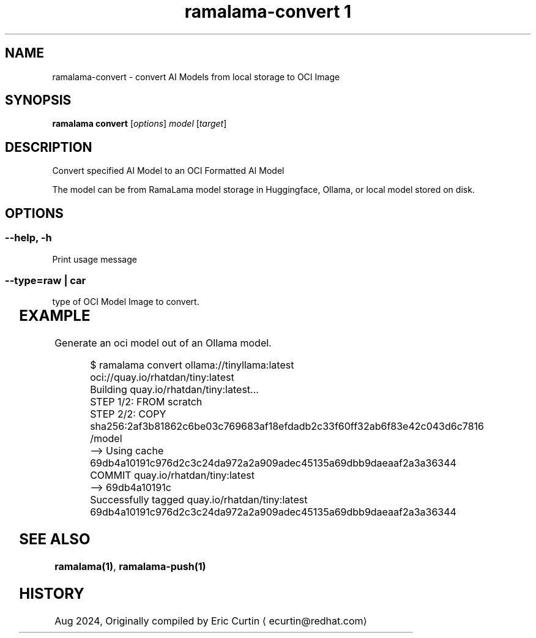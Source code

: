 .TH "ramalama-convert 1" 
.nh
.ad l

.SH NAME
.PP
ramalama\-convert \- convert AI Models from local storage to OCI Image

.SH SYNOPSIS
.PP
\fBramalama convert\fP [\fIoptions\fP] \fImodel\fP [\fItarget\fP]

.SH DESCRIPTION
.PP
Convert specified AI Model to an OCI Formatted AI Model

.PP
The model can be from RamaLama model storage in Huggingface, Ollama, or local model stored on disk.

.SH OPTIONS
.SS \fB\-\-help\fP, \fB\-h\fP
.PP
Print usage message

.SS \fB\-\-type\fP=\fIraw\fP | \fIcar\fP
.PP
type of OCI Model Image to convert.

.TS
allbox;
l l 
l l .
\fB\fCType\fR	\fB\fCDescription\fR
car	T{
Includes base image with the model stored in a /models subdir
T}
raw	T{
Only the model and a link file model.file to it stored at /
T}
.TE

.SH EXAMPLE
.PP
Generate an oci model out of an Ollama model.

.PP
.RS

.nf
$ ramalama convert ollama://tinyllama:latest oci://quay.io/rhatdan/tiny:latest
Building quay.io/rhatdan/tiny:latest...
STEP 1/2: FROM scratch
STEP 2/2: COPY sha256:2af3b81862c6be03c769683af18efdadb2c33f60ff32ab6f83e42c043d6c7816 /model
\-\-> Using cache 69db4a10191c976d2c3c24da972a2a909adec45135a69dbb9daeaaf2a3a36344
COMMIT quay.io/rhatdan/tiny:latest
\-\-> 69db4a10191c
Successfully tagged quay.io/rhatdan/tiny:latest
69db4a10191c976d2c3c24da972a2a909adec45135a69dbb9daeaaf2a3a36344

.fi
.RE

.SH SEE ALSO
.PP
\fBramalama(1)\fP, \fBramalama\-push(1)\fP

.SH HISTORY
.PP
Aug 2024, Originally compiled by Eric Curtin 
\[la]ecurtin@redhat.com\[ra]

